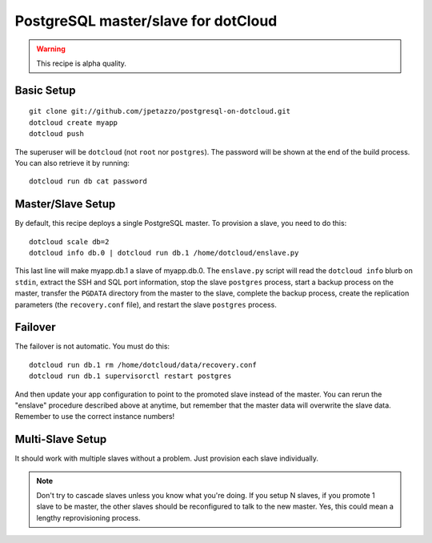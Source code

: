 PostgreSQL master/slave for dotCloud
====================================

.. warning::

   This recipe is alpha quality.


Basic Setup
-----------

::

   git clone git://github.com/jpetazzo/postgresql-on-dotcloud.git
   dotcloud create myapp
   dotcloud push

The superuser will be ``dotcloud`` (not ``root`` nor ``postgres``).
The password will be shown at the end of the build process. You can
also retrieve it by running::

   dotcloud run db cat password


Master/Slave Setup
------------------

By default, this recipe deploys a single PostgreSQL master.
To provision a slave, you need to do this::

   dotcloud scale db=2
   dotcloud info db.0 | dotcloud run db.1 /home/dotcloud/enslave.py

This last line will make myapp.db.1 a slave of myapp.db.0.
The ``enslave.py`` script will read the ``dotcloud info`` blurb on ``stdin``,
extract the SSH and SQL port information, stop the slave ``postgres`` process,
start a backup process on the master, transfer the ``PGDATA`` directory from
the master to the slave, complete the backup process, create the replication
parameters (the ``recovery.conf`` file), and restart the slave ``postgres``
process.


Failover
--------

The failover is not automatic. You must do this::

   dotcloud run db.1 rm /home/dotcloud/data/recovery.conf
   dotcloud run db.1 supervisorctl restart postgres

And then update your app configuration to point to the promoted slave
instead of the master. You can rerun the "enslave" procedure described
above at anytime, but remember that the master data will overwrite the
slave data. Remember to use the correct instance numbers!


Multi-Slave Setup
-----------------

It should work with multiple slaves without a problem. Just provision each
slave individually.

.. note::

   Don't try to cascade slaves unless you know what you're doing.
   If you setup N slaves, if you promote 1 slave to be master, the
   other slaves should be reconfigured to talk to the new master.
   Yes, this could mean a lengthy reprovisioning process.


